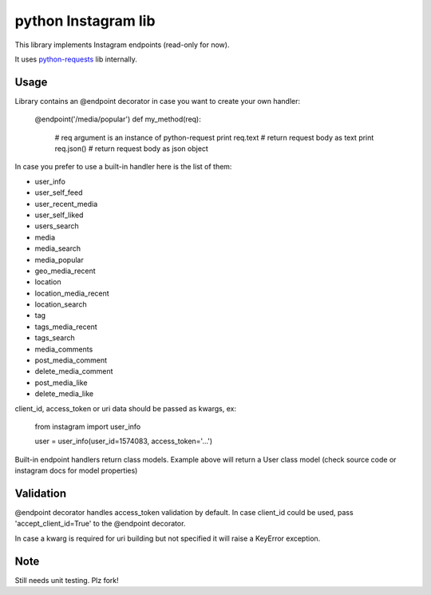 python Instagram lib
=====================

This library implements Instagram endpoints (read-only for now).

It uses `python-requests <http://python-requests.org>`_ lib internally.


Usage
-----

Library contains an @endpoint decorator in case you want to create your
own handler:

    @endpoint('/media/popular')
    def my_method(req):
        # req argument is an instance of python-request
        print req.text  # return request body as text
        print req.json()  # return request body as json object


In case you prefer to use a built-in handler here is the list of them:

- user_info
- user_self_feed
- user_recent_media
- user_self_liked
- users_search
- media
- media_search
- media_popular
- geo_media_recent
- location
- location_media_recent
- location_search
- tag
- tags_media_recent
- tags_search
- media_comments
- post_media_comment
- delete_media_comment
- post_media_like
- delete_media_like


client_id, access_token or uri data should be passed as kwargs, ex:

    from instagram import user_info

    user = user_info(user_id=1574083, access_token='...')


Built-in endpoint handlers return class models. Example above will
return a User class model (check source code or instagram docs for model
properties)


Validation
----------

@endpoint decorator handles access_token validation by default. In case
client_id could be used, pass 'accept_client_id=True' to the @endpoint
decorator.

In case a kwarg is required for uri building but not specified it will
raise a KeyError exception.


Note
----

Still needs unit testing. Plz fork!
